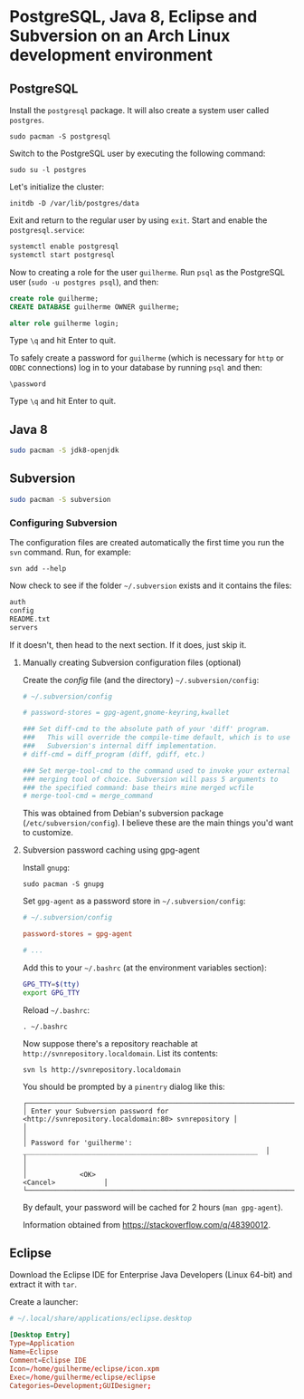 * PostgreSQL, Java 8, Eclipse and Subversion on an Arch Linux development environment

** PostgreSQL

Install the =postgresql= package. It will also create a system user
called =postgres=.

~sudo pacman -S postgresql~

Switch to the PostgreSQL user by executing the following command:

~sudo su -l postgres~

Let's initialize the cluster:

~initdb -D /var/lib/postgres/data~

Exit and return to the regular user by using =exit=. Start and enable
the =postgresql.service=:

#+begin_src sh
systemctl enable postgresql
systemctl start postgresql
#+end_src

Now to creating a role for the user =guilherme=. Run ~psql~ as the
PostgreSQL user (~sudo -u postgres psql~), and then:

#+begin_src sql
create role guilherme;
CREATE DATABASE guilherme OWNER guilherme;

alter role guilherme login;
#+end_src

Type =\q= and hit Enter to quit.

To safely create a password for =guilherme= (which is necessary for
=http= or =ODBC= connections) log in to your database by running =psql= and then:

~\password~

Type =\q= and hit Enter to quit.

** Java 8

#+begin_src sh
sudo pacman -S jdk8-openjdk
#+end_src

** Subversion

#+begin_src sh
sudo pacman -S subversion
#+end_src

*** Configuring Subversion

The configuration files are created automatically the first time you
run the =svn= command. Run, for example:

~svn add --help~

Now check to see if the folder =~/.subversion= exists and it contains the files:

#+begin_src sh
auth
config
README.txt
servers
#+end_src

If it doesn't, then head to the next section. If it does, just skip it.

**** Manually creating Subversion configuration files (optional)

Create the /config/ file (and the directory) =~/.subversion/config=:

#+begin_src conf
# ~/.subversion/config

# password-stores = gpg-agent,gnome-keyring,kwallet

### Set diff-cmd to the absolute path of your 'diff' program.
###   This will override the compile-time default, which is to use
###   Subversion's internal diff implementation.
# diff-cmd = diff_program (diff, gdiff, etc.)

### Set merge-tool-cmd to the command used to invoke your external
### merging tool of choice. Subversion will pass 5 arguments to
### the specified command: base theirs mine merged wcfile
# merge-tool-cmd = merge_command
#+end_src

This was obtained from Debian's subversion package
(=/etc/subversion/config=). I believe these are the main things you'd
want to customize.

**** Subversion password caching using gpg-agent

Install =gnupg=:

~sudo pacman -S gnupg~

Set =gpg-agent= as a password store in =~/.subversion/config=:

#+begin_src conf
# ~/.subversion/config

password-stores = gpg-agent

# ...
#+end_src

Add this to your =~/.bashrc= (at the environment variables section):

#+begin_src bash
GPG_TTY=$(tty)
export GPG_TTY
#+end_src

Reload =~/.bashrc=:

~. ~/.bashrc~

Now suppose there's a repository reachable at
=http://svnrepository.localdomain=. List its contents:

~svn ls http://svnrepository.localdomain~

You should be prompted by a =pinentry= dialog like this:

#+begin_src
┌────────────────────────────────────────────────────────────────────────────────────────┐
│ Enter your Subversion password for <http://svnrepository.localdomain:80> svnrepository │
│                                                                                        │
│ Password for 'guilherme':  __________________________________________________________  │
│                                                                                        │
│             <OK>                                                   <Cancel>            │
└────────────────────────────────────────────────────────────────────────────────────────┘
#+end_src

By default, your password will be cached for 2 hours (=man gpg-agent=).

Information obtained from https://stackoverflow.com/q/48390012.

** Eclipse

Download the Eclipse IDE for Enterprise Java Developers (Linux 64-bit)
and extract it with =tar=.

Create a launcher:

#+begin_src conf
# ~/.local/share/applications/eclipse.desktop

[Desktop Entry]
Type=Application
Name=Eclipse
Comment=Eclipse IDE
Icon=/home/guilherme/eclipse/icon.xpm
Exec=/home/guilherme/eclipse/eclipse
Categories=Development;GUIDesigner;
#+end_src
